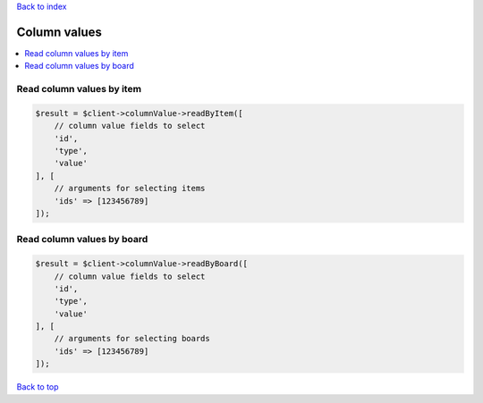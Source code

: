 .. _top:
.. title:: Column values

`Back to index <index.rst>`_

=============
Column values
=============

.. contents::
    :local:


Read column values by item
``````````````````````````

.. code-block:: php
    
    $result = $client->columnValue->readByItem([
        // column value fields to select
        'id',
        'type',
        'value'
    ], [
        // arguments for selecting items
        'ids' => [123456789]
    ]);


Read column values by board
```````````````````````````

.. code-block:: php
    
    $result = $client->columnValue->readByBoard([
        // column value fields to select
        'id',
        'type',
        'value'
    ], [
        // arguments for selecting boards
        'ids' => [123456789]
    ]);


`Back to top <#top>`_